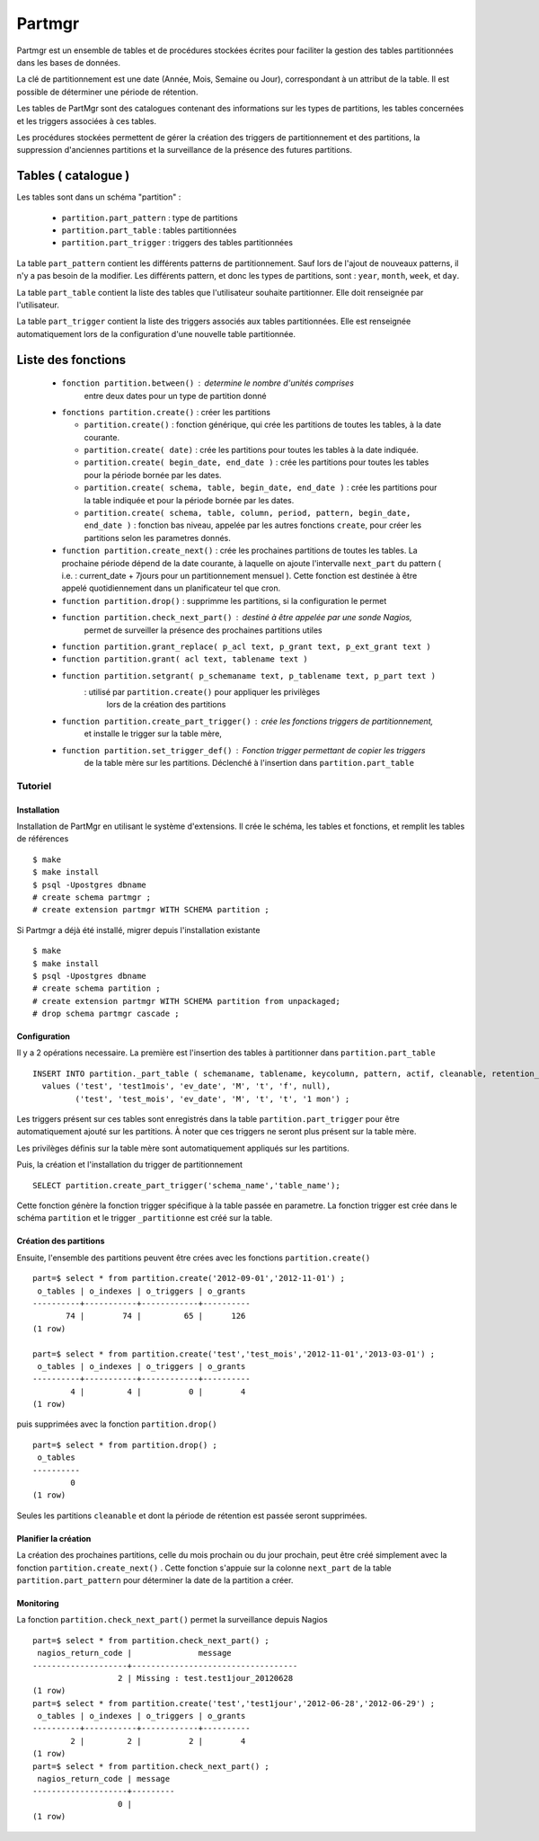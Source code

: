 Partmgr
=======
Partmgr est un ensemble de tables et de procédures stockées écrites pour
faciliter la gestion des tables partitionnées dans les bases de données.

La clé de partitionnement est une date (Année, Mois, Semaine ou Jour), 
correspondant à un attribut de la table. Il est possible de déterminer
une période de rétention.

Les tables de PartMgr sont des catalogues contenant des informations sur 
les types de partitions, les tables concernées et les triggers associées à ces 
tables.

Les procédures stockées permettent de gérer la création des triggers de 
partitionnement et des partitions, la suppression d'anciennes partitions 
et la surveillance de la présence des futures partitions.

Tables ( catalogue )
--------------------
Les tables sont dans un schéma "partition" :

  - ``partition.part_pattern`` : type de partitions
  - ``partition.part_table`` : tables partitionnées
  - ``partition.part_trigger`` : triggers des tables partitionnées

La table ``part_pattern`` contient les différents patterns de partitionnement. Sauf lors de l'ajout 
de nouveaux patterns, il n'y a pas besoin de la modifier. Les différents pattern, et donc les 
types de partitions, sont : ``year``, ``month``, ``week``, et ``day``.

La table ``part_table`` contient la liste des tables que l'utilisateur souhaite partitionner. 
Elle doit renseignée par l'utilisateur.

La table ``part_trigger`` contient la liste des triggers associés aux tables partitionnées. Elle est
renseignée automatiquement lors de la configuration d'une nouvelle table partitionnée. 

Liste des fonctions
--------------------
  - ``fonction partition.between()`` : determine le nombre d'unités comprises 
      entre deux dates pour un type de partition donné
  - ``fonctions partition.create()`` : créer les partitions 

    -  ``partition.create()`` : fonction générique, qui crée les partitions de toutes les tables, à la date courante.
    -  ``partition.create( date)`` : crée les partitions pour toutes les tables à la date indiquée.
    -  ``partition.create( begin_date, end_date )`` : crée les partitions pour toutes les tables pour la période bornée par les dates.
    -  ``partition.create( schema, table, begin_date, end_date )`` : crée les partitions pour la table indiquée et pour la période bornée par les dates. 
    -  ``partition.create( schema, table, column, period, pattern, begin_date, end_date )`` : fonction bas niveau, appelée par les autres fonctions ``create``, pour créer les partitions selon les parametres donnés. 

  - ``function partition.create_next()`` : crée les prochaines partitions de toutes les tables. La prochaine période dépend de la date courante, à laquelle on ajoute l'intervalle ``next_part`` du pattern ( i.e. : current_date + 7jours pour un partitionnement mensuel ). Cette fonction est destinée à être appelé quotidiennement dans un planificateur tel que cron. 
  - ``function partition.drop()`` : supprimme les partitions, si la configuration le permet
  - ``function partition.check_next_part()`` : destiné à être appelée par une sonde Nagios, 
      permet de surveiller la présence des prochaines partitions utiles

  - ``function partition.grant_replace( p_acl text, p_grant text, p_ext_grant text )``
  - ``function partition.grant( acl text, tablename text )``
  - ``function partition.setgrant( p_schemaname text, p_tablename text, p_part text )``
     : utilisé par ``partition.create()`` pour appliquer les privilèges 
       lors de la création des partitions

  - ``function partition.create_part_trigger()`` : crée les fonctions triggers de partitionnement, 
      et installe le trigger sur la table mère, 
  - ``function partition.set_trigger_def()`` : Fonction trigger permettant de copier les triggers 
      de la table mère sur les partitions. Déclenché à l'insertion dans ``partition.part_table``

Tutoriel
````````

Installation
::::::::::::

Installation de PartMgr en utilisant le système d'extensions.
Il crée le schéma, les tables et fonctions, et remplit les tables de références ::

  $ make
  $ make install
  $ psql -Upostgres dbname
  # create schema partmgr ;
  # create extension partmgr WITH SCHEMA partition ;

Si Partmgr a déjà été installé, migrer depuis l'installation existante ::

  $ make
  $ make install
  $ psql -Upostgres dbname
  # create schema partition ;
  # create extension partmgr WITH SCHEMA partition from unpackaged;
  # drop schema partmgr cascade ;

Configuration
:::::::::::::

Il y a 2 opérations necessaire. La première est l'insertion des tables à partitionner dans ``partition.part_table`` ::

  INSERT INTO partition._part_table ( schemaname, tablename, keycolumn, pattern, actif, cleanable, retention_period)
    values ('test', 'test1mois', 'ev_date', 'M', 't', 'f', null),
           ('test', 'test_mois', 'ev_date', 'M', 't', 't', '1 mon') ;

Les triggers présent sur ces tables sont enregistrés dans la table ``partition.part_trigger`` pour être 
automatiquement ajouté sur les partitions. À noter que ces triggers ne seront plus présent sur la table mère.

Les privilèges définis sur la table mère sont automatiquement appliqués sur les partitions.

Puis, la création et l'installation du trigger de partitionnement ::

  SELECT partition.create_part_trigger('schema_name','table_name');

Cette fonction génère la fonction trigger spécifique à la table passée en parametre. 
La fonction trigger est crée dans le schéma ``partition`` et le trigger ``_partitionne`` 
est créé sur la table. 

Création des partitions
:::::::::::::::::::::::

Ensuite, l'ensemble des partitions peuvent être crées avec les fonctions ``partition.create()`` ::
  
  part=$ select * from partition.create('2012-09-01','2012-11-01') ;
   o_tables | o_indexes | o_triggers | o_grants 
  ----------+-----------+------------+----------
         74 |        74 |         65 |      126
  (1 row)

  part=$ select * from partition.create('test','test_mois','2012-11-01','2013-03-01') ;
   o_tables | o_indexes | o_triggers | o_grants 
  ----------+-----------+------------+----------
          4 |         4 |          0 |        4
  (1 row)


puis supprimées avec la fonction ``partition.drop()`` ::
  
  part=$ select * from partition.drop() ;
   o_tables 
  ----------
          0
  (1 row)

Seules les partitions ``cleanable`` et dont la période de rétention est passée seront supprimées. 


Planifier la création
:::::::::::::::::::::

La création des prochaines partitions, celle du mois prochain ou du jour prochain, peut être
créé simplement avec la fonction ``partition.create_next()`` . Cette fonction s'appuie sur la
colonne ``next_part`` de la table ``partition.part_pattern`` pour déterminer la date de la partition
a créer. 

Monitoring
::::::::::

La fonction ``partition.check_next_part()`` permet la surveillance depuis Nagios :: 
  
  part=$ select * from partition.check_next_part() ;
   nagios_return_code |              message              
  --------------------+-----------------------------------
                    2 | Missing : test.test1jour_20120628
  (1 row)
  part=$ select * from partition.create('test','test1jour','2012-06-28','2012-06-29') ;
   o_tables | o_indexes | o_triggers | o_grants 
  ----------+-----------+------------+----------
          2 |         2 |          2 |        4
  (1 row)
  part=$ select * from partition.check_next_part() ;
   nagios_return_code | message 
  --------------------+---------
                    0 | 
  (1 row)


